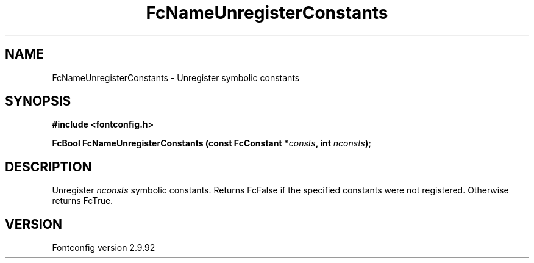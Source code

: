 .\" auto-generated by docbook2man-spec from docbook-utils package
.TH "FcNameUnregisterConstants" "3" "25 6月 2012" "" ""
.SH NAME
FcNameUnregisterConstants \- Unregister symbolic constants
.SH SYNOPSIS
.nf
\fB#include <fontconfig.h>
.sp
FcBool FcNameUnregisterConstants (const FcConstant *\fIconsts\fB, int \fInconsts\fB);
.fi\fR
.SH "DESCRIPTION"
.PP
Unregister \fInconsts\fR symbolic constants. Returns
FcFalse if the specified constants were not registered. Otherwise returns
FcTrue.
.SH "VERSION"
.PP
Fontconfig version 2.9.92
